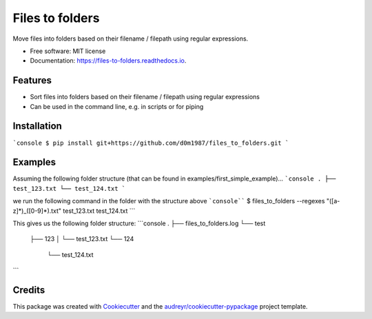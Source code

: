 ================
Files to folders
================


.. image:: https://img.shields.io/pypi/v/files_to_folders.svg
        :target: https://pypi.python.org/pypi/files_to_folders

.. image:: https://img.shields.io/travis/d0m1987/files_to_folders.svg
        :target: https://travis-ci.com/d0m1987/files_to_folders

.. image:: https://readthedocs.org/projects/files-to-folders/badge/?version=latest
        :target: https://files-to-folders.readthedocs.io/en/latest/?version=latest
        :alt: Documentation Status




Move files into folders based on their filename / filepath using regular expressions.


* Free software: MIT license
* Documentation: https://files-to-folders.readthedocs.io.


Features
--------

* Sort files into folders based on their filename / filepath using regular expressions
* Can be used in the command line, e.g. in scripts or for piping

Installation
------------

```console
$ pip install git+https://github.com/d0m1987/files_to_folders.git
```

Examples
--------

Assuming the following folder structure (that can be found in examples/first_simple_example)...
```console
.
├── test_123.txt
└── test_124.txt
```

we run the following command in the folder with the structure above
```console````
$ files_to_folders --regexes "([a-z]*)_([0-9]*).txt" test_123.txt test_124.txt
```

This gives us the following folder structure:
```console
.
├── files_to_folders.log
└── test
    ├── 123
    │   └── test_123.txt
    └── 124
        └── test_124.txt
```

Credits
-------

This package was created with Cookiecutter_ and the `audreyr/cookiecutter-pypackage`_ project template.

.. _Cookiecutter: https://github.com/audreyr/cookiecutter
.. _`audreyr/cookiecutter-pypackage`: https://github.com/audreyr/cookiecutter-pypackage
